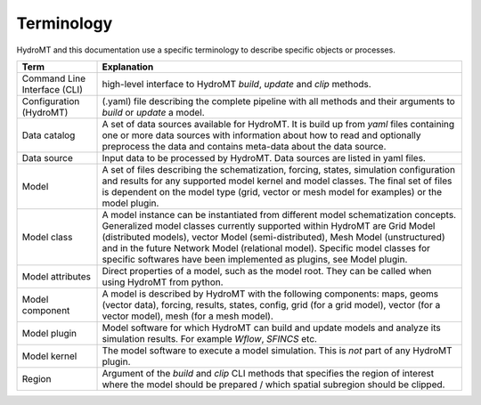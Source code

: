 .. _terminology:

Terminology
===========

HydroMT and this documentation use a specific terminology to describe specific objects or processes.

==============================  ======================================================================================
Term                            Explanation
==============================  ======================================================================================
Command Line Interface (CLI)    high-level interface to HydroMT *build*, *update* and *clip* methods.
Configuration (HydroMT)         (.yaml) file describing the complete pipeline with all methods and their arguments to
                                *build* or *update* a model.
Data catalog                    A set of data sources available for HydroMT. It is build up from *yaml* files containing
                                one or more data sources with information about how to read and optionally preprocess
                                the data and contains meta-data about the data source.
Data source                     Input data to be processed by HydroMT. Data sources are listed in yaml files.
Model                           A set of files describing the schematization, forcing, states, simulation configuration
                                and results for any supported model kernel and model classes. The final set of files is
                                dependent on the model type (grid, vector or mesh model for examples) or the model plugin.
Model class                     A model instance can be instantiated from different model schematization concepts. Generalized
                                model classes currently supported within HydroMT are Grid Model (distributed models), vector Model
                                (semi-distributed), Mesh Model (unstructured) and in the future
                                Network Model (relational model). Specific model classes for specific softwares have been implemented
                                as plugins, see Model plugin.
Model attributes                Direct properties of a model, such as the model root. They can be called when using
                                HydroMT from python.
Model component                 A model is described by HydroMT with the following components: maps,
                                geoms (vector data), forcing, results, states, config, grid (for a grid model), vector
                                (for a vector model), mesh (for a mesh model).
Model plugin                    Model software for which HydroMT can build and update models and analyze its simulation results.
                                For example *Wflow*, *SFINCS* etc.
Model kernel                    The model software to execute a model simulation. This is *not* part of any HydroMT plugin.
Region                          Argument of the *build* and *clip* CLI methods that specifies the region of interest where
                                the model should be prepared / which spatial subregion should be clipped.
==============================  ======================================================================================
